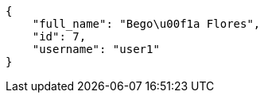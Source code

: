 [source,json]
----
{
    "full_name": "Bego\u00f1a Flores",
    "id": 7,
    "username": "user1"
}
----
